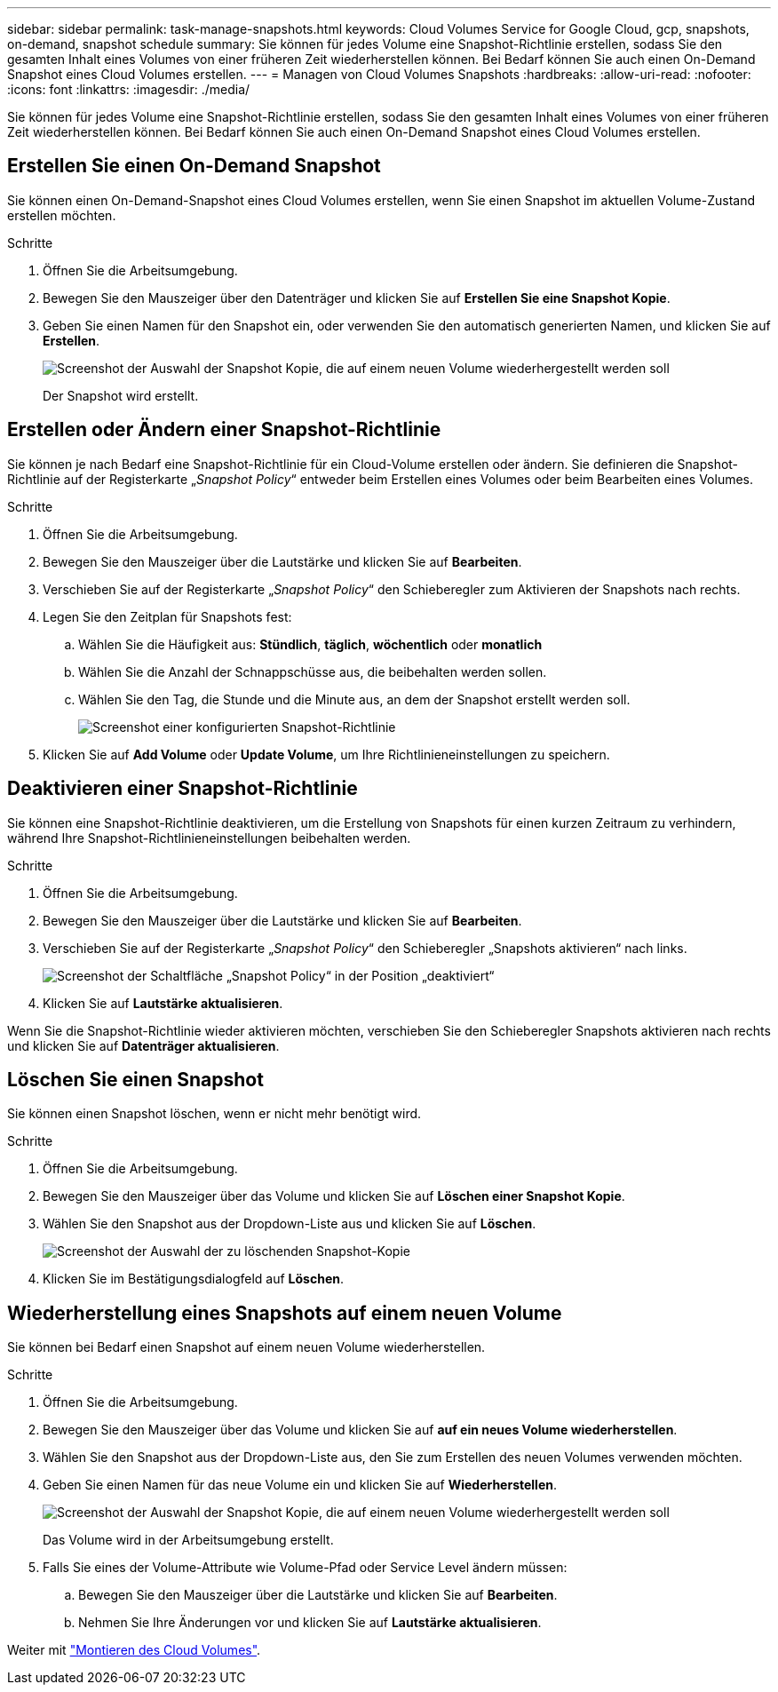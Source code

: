 ---
sidebar: sidebar 
permalink: task-manage-snapshots.html 
keywords: Cloud Volumes Service for Google Cloud, gcp, snapshots, on-demand, snapshot schedule 
summary: Sie können für jedes Volume eine Snapshot-Richtlinie erstellen, sodass Sie den gesamten Inhalt eines Volumes von einer früheren Zeit wiederherstellen können. Bei Bedarf können Sie auch einen On-Demand Snapshot eines Cloud Volumes erstellen. 
---
= Managen von Cloud Volumes Snapshots
:hardbreaks:
:allow-uri-read: 
:nofooter: 
:icons: font
:linkattrs: 
:imagesdir: ./media/


[role="lead"]
Sie können für jedes Volume eine Snapshot-Richtlinie erstellen, sodass Sie den gesamten Inhalt eines Volumes von einer früheren Zeit wiederherstellen können. Bei Bedarf können Sie auch einen On-Demand Snapshot eines Cloud Volumes erstellen.



== Erstellen Sie einen On-Demand Snapshot

Sie können einen On-Demand-Snapshot eines Cloud Volumes erstellen, wenn Sie einen Snapshot im aktuellen Volume-Zustand erstellen möchten.

.Schritte
. Öffnen Sie die Arbeitsumgebung.
. Bewegen Sie den Mauszeiger über den Datenträger und klicken Sie auf *Erstellen Sie eine Snapshot Kopie*.
. Geben Sie einen Namen für den Snapshot ein, oder verwenden Sie den automatisch generierten Namen, und klicken Sie auf *Erstellen*.
+
image:screenshot_cvs_ondemand_snapshot.png["Screenshot der Auswahl der Snapshot Kopie, die auf einem neuen Volume wiederhergestellt werden soll"]

+
Der Snapshot wird erstellt.





== Erstellen oder Ändern einer Snapshot-Richtlinie

Sie können je nach Bedarf eine Snapshot-Richtlinie für ein Cloud-Volume erstellen oder ändern. Sie definieren die Snapshot-Richtlinie auf der Registerkarte „_Snapshot Policy_“ entweder beim Erstellen eines Volumes oder beim Bearbeiten eines Volumes.

.Schritte
. Öffnen Sie die Arbeitsumgebung.
. Bewegen Sie den Mauszeiger über die Lautstärke und klicken Sie auf *Bearbeiten*.
. Verschieben Sie auf der Registerkarte „_Snapshot Policy_“ den Schieberegler zum Aktivieren der Snapshots nach rechts.
. Legen Sie den Zeitplan für Snapshots fest:
+
.. Wählen Sie die Häufigkeit aus: *Stündlich*, *täglich*, *wöchentlich* oder *monatlich*
.. Wählen Sie die Anzahl der Schnappschüsse aus, die beibehalten werden sollen.
.. Wählen Sie den Tag, die Stunde und die Minute aus, an dem der Snapshot erstellt werden soll.
+
image:screenshot_cvs_aws_snapshot_policy.png["Screenshot einer konfigurierten Snapshot-Richtlinie"]



. Klicken Sie auf *Add Volume* oder *Update Volume*, um Ihre Richtlinieneinstellungen zu speichern.




== Deaktivieren einer Snapshot-Richtlinie

Sie können eine Snapshot-Richtlinie deaktivieren, um die Erstellung von Snapshots für einen kurzen Zeitraum zu verhindern, während Ihre Snapshot-Richtlinieneinstellungen beibehalten werden.

.Schritte
. Öffnen Sie die Arbeitsumgebung.
. Bewegen Sie den Mauszeiger über die Lautstärke und klicken Sie auf *Bearbeiten*.
. Verschieben Sie auf der Registerkarte „_Snapshot Policy_“ den Schieberegler „Snapshots aktivieren“ nach links.
+
image:screenshot_cvs_aws_snapshot_policy_button_off.png["Screenshot der Schaltfläche „Snapshot Policy“ in der Position „deaktiviert“"]

. Klicken Sie auf *Lautstärke aktualisieren*.


Wenn Sie die Snapshot-Richtlinie wieder aktivieren möchten, verschieben Sie den Schieberegler Snapshots aktivieren nach rechts und klicken Sie auf *Datenträger aktualisieren*.



== Löschen Sie einen Snapshot

Sie können einen Snapshot löschen, wenn er nicht mehr benötigt wird.

.Schritte
. Öffnen Sie die Arbeitsumgebung.
. Bewegen Sie den Mauszeiger über das Volume und klicken Sie auf *Löschen einer Snapshot Kopie*.
. Wählen Sie den Snapshot aus der Dropdown-Liste aus und klicken Sie auf *Löschen*.
+
image:screenshot_cvs_delete_snapshot.png["Screenshot der Auswahl der zu löschenden Snapshot-Kopie"]

. Klicken Sie im Bestätigungsdialogfeld auf *Löschen*.




== Wiederherstellung eines Snapshots auf einem neuen Volume

Sie können bei Bedarf einen Snapshot auf einem neuen Volume wiederherstellen.

.Schritte
. Öffnen Sie die Arbeitsumgebung.
. Bewegen Sie den Mauszeiger über das Volume und klicken Sie auf *auf ein neues Volume wiederherstellen*.
. Wählen Sie den Snapshot aus der Dropdown-Liste aus, den Sie zum Erstellen des neuen Volumes verwenden möchten.
. Geben Sie einen Namen für das neue Volume ein und klicken Sie auf *Wiederherstellen*.
+
image:screenshot_cvs_restore_snapshot.png["Screenshot der Auswahl der Snapshot Kopie, die auf einem neuen Volume wiederhergestellt werden soll"]

+
Das Volume wird in der Arbeitsumgebung erstellt.

. Falls Sie eines der Volume-Attribute wie Volume-Pfad oder Service Level ändern müssen:
+
.. Bewegen Sie den Mauszeiger über die Lautstärke und klicken Sie auf *Bearbeiten*.
.. Nehmen Sie Ihre Änderungen vor und klicken Sie auf *Lautstärke aktualisieren*.




Weiter mit link:task-create-volumes.html#mount-cloud-volumes["Montieren des Cloud Volumes"].
